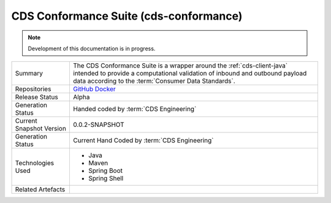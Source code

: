 CDS Conformance Suite (cds-conformance)
================================================

.. note:: Development of this documentation is in progress.

+---------------------+---------------------------------------------------------------------------------------+
| Summary             | The CDS Conformance Suite is a wrapper around the :ref:`cds-client-java` intended     |
|                     | to provide a computational validation of inbound and outbound payload data according  | 
|                     | to the :term:`Consumer Data Standards`.                                               |
+---------------------+---------------------------------------------------------------------------------------+
| Repositories        | `GitHub`_                                                                             |
|                     | `Docker`_                                                                             |
+---------------------+---------------------------------------------------------------------------------------+
| Release Status      | Alpha                                                                                 |
+---------------------+---------------------------------------------------------------------------------------+
| Generation Status   | Handed coded by :term:`CDS Engineering`                                               |
+---------------------+---------------------------------------------------------------------------------------+
| Current Snapshot    | 0.0.2-SNAPSHOT                                                                        |
| Version             |                                                                                       |
+---------------------+---------------------------------------------------------------------------------------+
| Generation Status   | Current Hand Coded by :term:`CDS Engineering`                                         |
+---------------------+---------------------------------------------------------------------------------------+
| Technologies Used   | * Java                                                                                |
|                     | * Maven                                                                               |
|                     | * Spring Boot                                                                         |
|                     | * Spring Shell                                                                        |
+---------------------+---------------------------------------------------------------------------------------+
| Related Artefacts   |                                                                                       |
+---------------------+---------------------------------------------------------------------------------------+

.. _GitHub: https://github.com/ConsumerDataStandardsAustralia/cds-conformance
.. _Docker: https://hub.docker.com/r/consumerdatastandardsaustralia/cds-discovery
